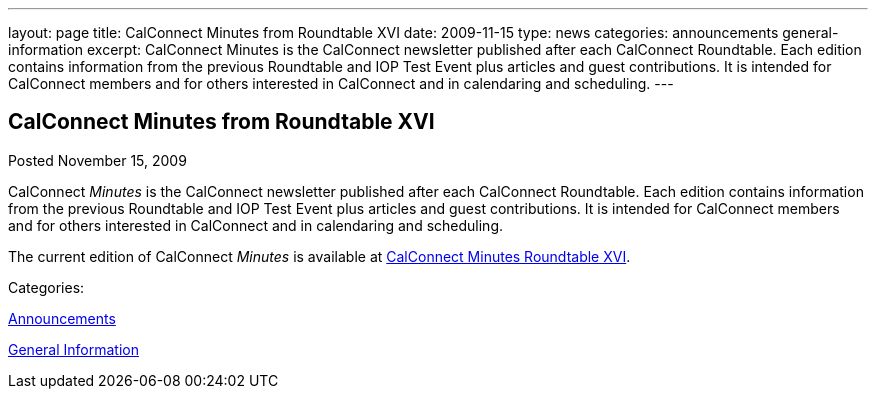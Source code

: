 ---
layout: page
title: CalConnect Minutes from Roundtable XVI
date: 2009-11-15
type: news
categories: announcements general-information
excerpt: CalConnect Minutes is the CalConnect newsletter published after each CalConnect Roundtable. Each edition contains information from the previous Roundtable and IOP Test Event plus articles and guest contributions. It is intended for CalConnect members and for others interested in CalConnect and in calendaring and scheduling.
---

== CalConnect Minutes from Roundtable XVI

[[node-319]]
Posted November 15, 2009 

CalConnect _Minutes_ is the CalConnect newsletter published after each CalConnect Roundtable. Each edition contains information from the previous Roundtable and IOP Test Event plus articles and guest contributions. It is intended for CalConnect members and for others interested in CalConnect and in calendaring and scheduling.

The current edition of CalConnect _Minutes_ is available at link://minutes/CalConnect%20Nov%202009.pdf[CalConnect Minutes Roundtable XVI].



Categories:&nbsp;

link:/news/announcements[Announcements]

link:/news/general-information[General Information]

